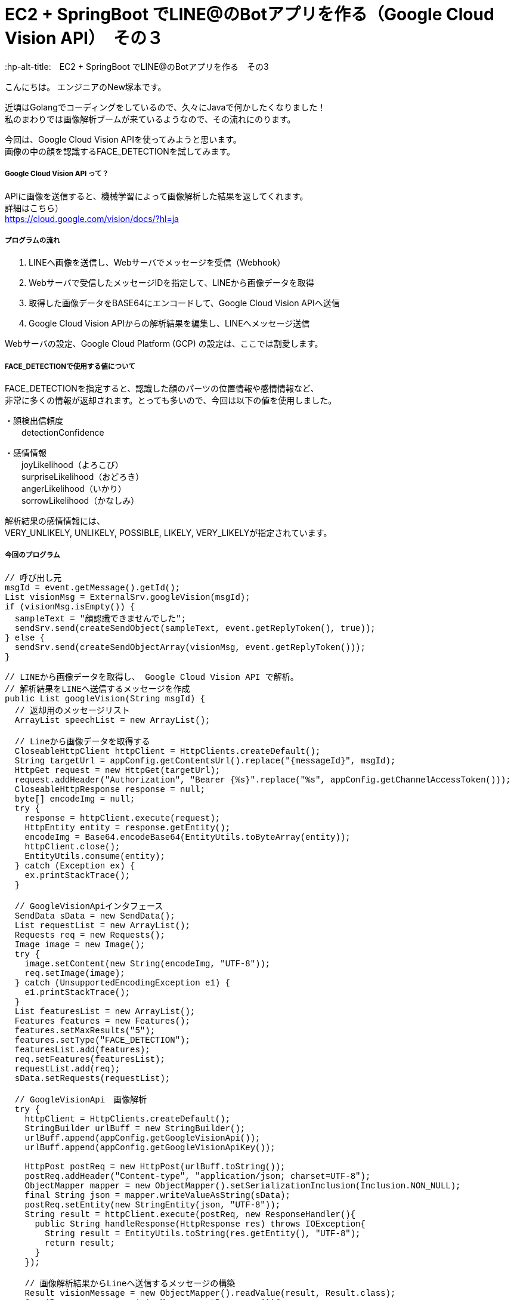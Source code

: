 # EC2 + SpringBoot でLINE@のBotアプリを作る（Google Cloud Vision API）　その３
:hp-alt-title:　EC2 + SpringBoot でLINE@のBotアプリを作る　その3
:hp-tags: NewTsukamoto, EC2, SpringBoot, Java8

こんにちは。
エンジニアのNew塚本です。


近頃はGolangでコーディングをしているので、久々にJavaで何かしたくなりました！ +
私のまわりでは画像解析ブームが来ているようなので、その流れにのります。 +

今回は、Google Cloud Vision APIを使ってみようと思います。 +
画像の中の顔を認識するFACE_DETECTIONを試してみます。



===== Google Cloud Vision API って？
APIに画像を送信すると、機械学習によって画像解析した結果を返してくれます。 +
詳細はこちら） +
https://cloud.google.com/vision/docs/?hl=ja



===== プログラムの流れ

1. LINEへ画像を送信し、Webサーバでメッセージを受信（Webhook） + 
2. Webサーバで受信したメッセージIDを指定して、LINEから画像データを取得 +
3. 取得した画像データをBASE64にエンコードして、Google Cloud Vision APIへ送信 +
4. Google Cloud Vision APIからの解析結果を編集し、LINEへメッセージ送信 +

Webサーバの設定、Google Cloud Platform (GCP) の設定は、ここでは割愛します。



===== FACE_DETECTIONで使用する値について
FACE_DETECTIONを指定すると、認識した顔のパーツの位置情報や感情情報など、 +
非常に多くの情報が返却されます。とっても多いので、今回は以下の値を使用しました。

・顔検出信頼度 +
　　detectionConfidence

・感情情報 +
　　joyLikelihood（よろこび） +
　　surpriseLikelihood（おどろき） +
　　angerLikelihood（いかり） +
　　sorrowLikelihood（かなしみ） +

解析結果の感情情報には、 + 
VERY_UNLIKELY, UNLIKELY, POSSIBLE, LIKELY, VERY_LIKELYが指定されています。


===== 今回のプログラム +
++++
<pre style="font-family: Menlo, Courier">
// 呼び出し元
msgId = event.getMessage().getId();
List<String> visionMsg = ExternalSrv.googleVision(msgId);
if (visionMsg.isEmpty()) {
  sampleText = "顔認識できませんでした";
  sendSrv.send(createSendObject(sampleText, event.getReplyToken(), true));						
} else {
  sendSrv.send(createSendObjectArray(visionMsg, event.getReplyToken()));						
}
</pre>
++++



++++
<pre style="font-family: Menlo, Courier">
// LINEから画像データを取得し、 Google Cloud Vision API で解析。
// 解析結果をLINEへ送信するメッセージを作成
public List<String> googleVision(String msgId) {
  // 返却用のメッセージリスト
  ArrayList<String> speechList = new ArrayList<String>();
  
  // Lineから画像データを取得する
  CloseableHttpClient httpClient = HttpClients.createDefault();
  String targetUrl = appConfig.getContentsUrl().replace("{messageId}", msgId);			
  HttpGet request = new HttpGet(targetUrl);
  request.addHeader("Authorization", "Bearer {%s}".replace("%s", appConfig.getChannelAccessToken()));
  CloseableHttpResponse response = null;
  byte[] encodeImg = null;
  try {
    response = httpClient.execute(request);
    HttpEntity entity = response.getEntity();
    encodeImg = Base64.encodeBase64(EntityUtils.toByteArray(entity));				
    httpClient.close();
    EntityUtils.consume(entity);
  } catch (Exception ex) {
    ex.printStackTrace();
  }

  // GoogleVisionApiインタフェース
  SendData sData = new SendData();
  List<Requests> requestList = new ArrayList<Requests>();
  Requests req = new Requests();
  Image image = new Image();
  try {
    image.setContent(new String(encodeImg, "UTF-8"));
    req.setImage(image);
  } catch (UnsupportedEncodingException e1) {
    e1.printStackTrace();
  }		
  List<Features> featuresList = new ArrayList<Features>();		
  Features features = new Features();
  features.setMaxResults("5");
  features.setType("FACE_DETECTION");
  featuresList.add(features);
  req.setFeatures(featuresList);
  requestList.add(req);
  sData.setRequests(requestList);

  // GoogleVisionApi　画像解析
  try {
    httpClient = HttpClients.createDefault();		
    StringBuilder urlBuff = new StringBuilder();
    urlBuff.append(appConfig.getGoogleVisionApi());
    urlBuff.append(appConfig.getGoogleVisionApiKey());

    HttpPost postReq = new HttpPost(urlBuff.toString());
    postReq.addHeader("Content-type", "application/json; charset=UTF-8");
    ObjectMapper mapper = new ObjectMapper().setSerializationInclusion(Inclusion.NON_NULL);		
    final String json = mapper.writeValueAsString(sData);
    postReq.setEntity(new StringEntity(json, "UTF-8"));
    String result = httpClient.execute(postReq, new ResponseHandler<String>(){
      public String handleResponse(HttpResponse res) throws IOException{
        String result = EntityUtils.toString(res.getEntity(), "UTF-8");
        return result;
      }
    });

    // 画像解析結果からLineへ送信するメッセージの構築
    Result visionMessage = new ObjectMapper().readValue(result, Result.class);
    for (Responses res : visionMessage.getResponses()){
      if (null != res.getFaceAnnotations()) {
        for (FaceAnnotations data : res.getFaceAnnotations()) {
              StringBuilder sb = new StringBuilder();
          sb.append("[顔検出信頼度] : " + data.getDetectionConfidence() + "\n");
          sb.append("楽しそう？ : " + data.getJoyLikelihood() + "\n");
          sb.append("驚いてる？ : " + data.getSurpriseLikelihood() + "\n");
          sb.append("怒ってる？ : " + data.getAngerLikelihood() + "\n");
          sb.append("悲しそう？ : " + data.getSorrowLikelihood());
          speechList.add(sb.toString());
        }
      }
    }
    return speechList;
  } catch (Exception e) {
    e.printStackTrace();
    throw new RuntimeException(e);
  } 
}
</pre>
++++

===== 実験

では、早速動かしてみましょう。 +

今回は、弊社フリー素材のKTNさんにご協力頂きました。 +
ありがとうございます！

まずは、「よろこび」から。 +

image::https://raw.githubusercontent.com/innovation-jp/innovation-jp.github.io/master/images/tsukamoto/1_yorokobi.png[]


楽しそう？のところがVERY_LIKELYになってますねー + 
その他は、VERY_UNLIKELYなので、VisionAPIは画像からKTNさんの感情を”よろこんでそう”と判定したようです。
いい笑顔？ですねー +

次は、「おどろき」を表現してもらいます。 + 

image::https://raw.githubusercontent.com/innovation-jp/innovation-jp.github.io/master/images/tsukamoto/1_odoroki.png[]

楽しそう？のところがLIKELYになってますねー + 
驚きの判定はされていません。 +

次！ 「いかり」はどうでしょう。 +

image::https://raw.githubusercontent.com/innovation-jp/innovation-jp.github.io/master/images/tsukamoto/1_ikari_1.png[]
・・・ +

次！ +

「かなしみ」です。 +

image::https://raw.githubusercontent.com/innovation-jp/innovation-jp.github.io/master/images/tsukamoto/1_kanashimi_1.png[]

・・・。

表現変えてチャレンジ！ +

image::https://raw.githubusercontent.com/innovation-jp/innovation-jp.github.io/master/images/tsukamoto/1_kanashimi_2.png[]

顔写ってないから、そりゃそうなりますよね。 +
ごめんなさい。KTNさん。

最後に弊社のPepper君はどうでしょうか？

image::https://raw.githubusercontent.com/innovation-jp/innovation-jp.github.io/master/images/tsukamoto/1_pepper.png[]


正解！!



===== 感想
凄いですね。今回はその画像を作るのが悪かったようです。

おわり
